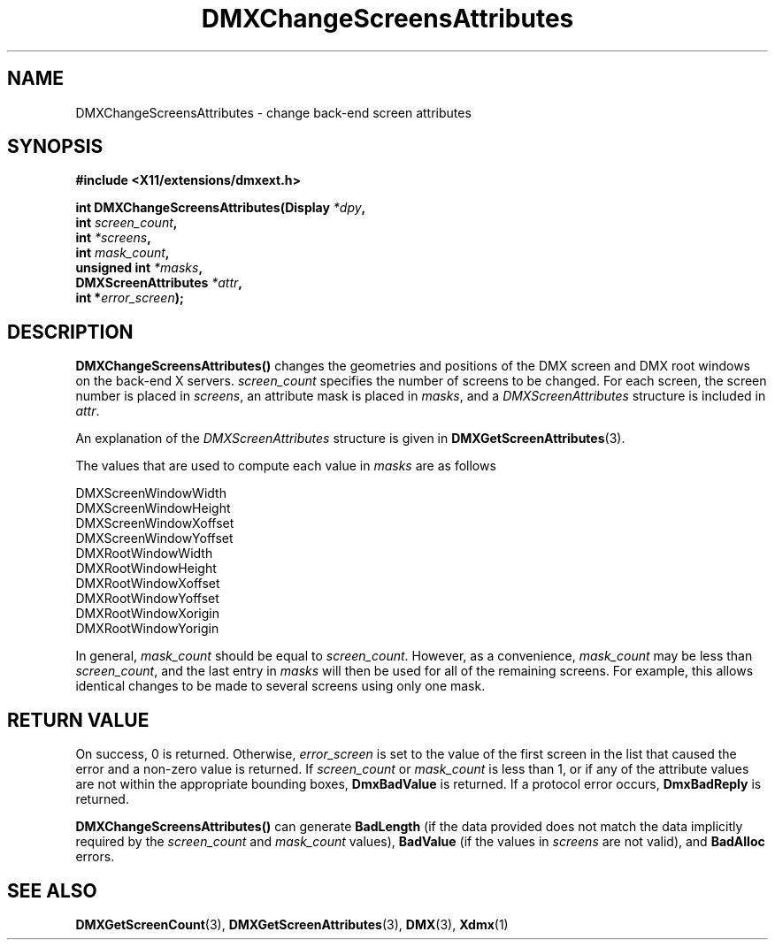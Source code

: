 .\" Copyright 2004 Red Hat Inc., Durham, North Carolina.
.\" All Rights Reserved.
.\"
.\" Permission is hereby granted, free of charge, to any person obtaining
.\" a copy of this software and associated documentation files (the
.\" "Software"), to deal in the Software without restriction, including
.\" without limitation on the rights to use, copy, modify, merge,
.\" publish, distribute, sublicense, and/or sell copies of the Software,
.\" and to permit persons to whom the Software is furnished to do so,
.\" subject to the following conditions:
.\"
.\" he above copyright notice and this permission notice (including the
.\" next paragraph) shall be included in all copies or substantial
.\" portions of the Software.
.\"
.\" THE SOFTWARE IS PROVIDED "AS IS", WITHOUT WARRANTY OF ANY KIND,
.\" EXPRESS OR IMPLIED, INCLUDING BUT NOT LIMITED TO THE WARRANTIES OF
.\" MERCHANTABILITY, FITNESS FOR A PARTICULAR PURPOSE AND
.\" NON-INFRINGEMENT.  IN NO EVENT SHALL RED HAT AND/OR THEIR SUPPLIERS
.\" BE LIABLE FOR ANY CLAIM, DAMAGES OR OTHER LIABILITY, WHETHER IN AN
.\" ACTION OF CONTRACT, TORT OR OTHERWISE, ARISING FROM, OUT OF OR IN
.\" CONNECTION WITH THE SOFTWARE OR THE USE OR OTHER DEALINGS IN THE
.\" SOFTWARE.
.TH DMXChangeScreensAttributes 3 "libdmx 1.1.4" "X Version 11"
.SH NAME
DMXChangeScreensAttributes \- change back-end screen attributes
.SH SYNOPSIS
.B #include <X11/extensions/dmxext.h>
.sp
.nf
.BI "int DMXChangeScreensAttributes(Display " *dpy ,
.BI "                               int " screen_count ,
.BI "                               int " *screens ,
.BI "                               int " mask_count ,
.BI "                               unsigned int " *masks ,
.BI "                               DMXScreenAttributes " *attr ,
.BI "                               int *" error_screen );
.fi
.SH DESCRIPTION
.B DMXChangeScreensAttributes()
changes the geometries and positions of the DMX screen and DMX root
windows on the back-end X servers.
.I screen_count
specifies the number of screens to be changed.  For each screen, the
screen number is placed in
.IR screens ,
an attribute mask is placed in
.IR masks ,
and a
.I DMXScreenAttributes
structure is included in
.IR attr .
.PP
An explanation of the
.I DMXScreenAttributes
structure is given in
.BR DMXGetScreenAttributes (3).
.PP
The values that are used to compute each value in
.I masks
are as follows
.sp
.nf
DMXScreenWindowWidth
DMXScreenWindowHeight
DMXScreenWindowXoffset
DMXScreenWindowYoffset
DMXRootWindowWidth
DMXRootWindowHeight
DMXRootWindowXoffset
DMXRootWindowYoffset
DMXRootWindowXorigin
DMXRootWindowYorigin
.fi
.PP
In general,
.I mask_count
should be equal to
.IR screen_count .
However, as a convenience,
.I mask_count
may be less than
.IR screen_count ,
and the last entry in
.I masks
will then be used for all of the remaining screens.  For example, this
allows identical changes to be made to several screens using only one
mask.
.SH "RETURN VALUE"
On success, 0 is returned.  Otherwise,
.I error_screen
is set to the value of the first screen in the list that caused the
error and a non-zero value is returned.  If
.I screen_count
or
.I mask_count
is less than 1, or if any of the attribute values are not within the
appropriate bounding boxes,
.B DmxBadValue
is returned.  If a protocol error occurs,
.B DmxBadReply
is returned.
.PP
.B DMXChangeScreensAttributes()
can generate
.B BadLength
(if the data provided does not match the data implicitly required by the
.I screen_count
and
.I mask_count
values),
.B BadValue
(if the values in
.I screens
are not valid), and
.B BadAlloc
errors.
.SH "SEE ALSO"
.BR DMXGetScreenCount "(3), "
.BR DMXGetScreenAttributes "(3), "
.BR DMX "(3), " Xdmx (1)
